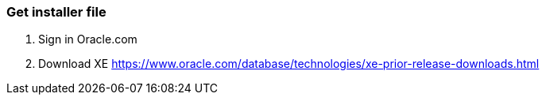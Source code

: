 
### Get installer file

1. Sign in Oracle.com
2. Download XE
  https://www.oracle.com/database/technologies/xe-prior-release-downloads.html


